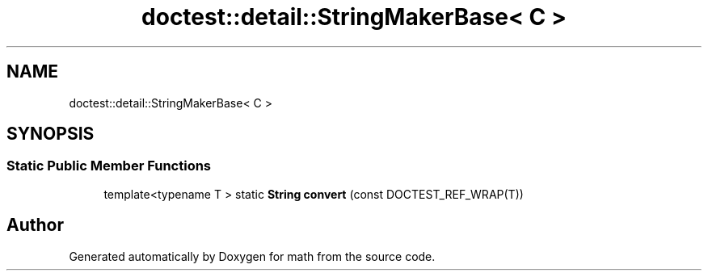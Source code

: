 .TH "doctest::detail::StringMakerBase< C >" 3 "Version latest" "math" \" -*- nroff -*-
.ad l
.nh
.SH NAME
doctest::detail::StringMakerBase< C >
.SH SYNOPSIS
.br
.PP
.SS "Static Public Member Functions"

.in +1c
.ti -1c
.RI "template<typename T > static \fBString\fP \fBconvert\fP (const DOCTEST_REF_WRAP(T))"
.br
.in -1c

.SH "Author"
.PP 
Generated automatically by Doxygen for math from the source code\&.
